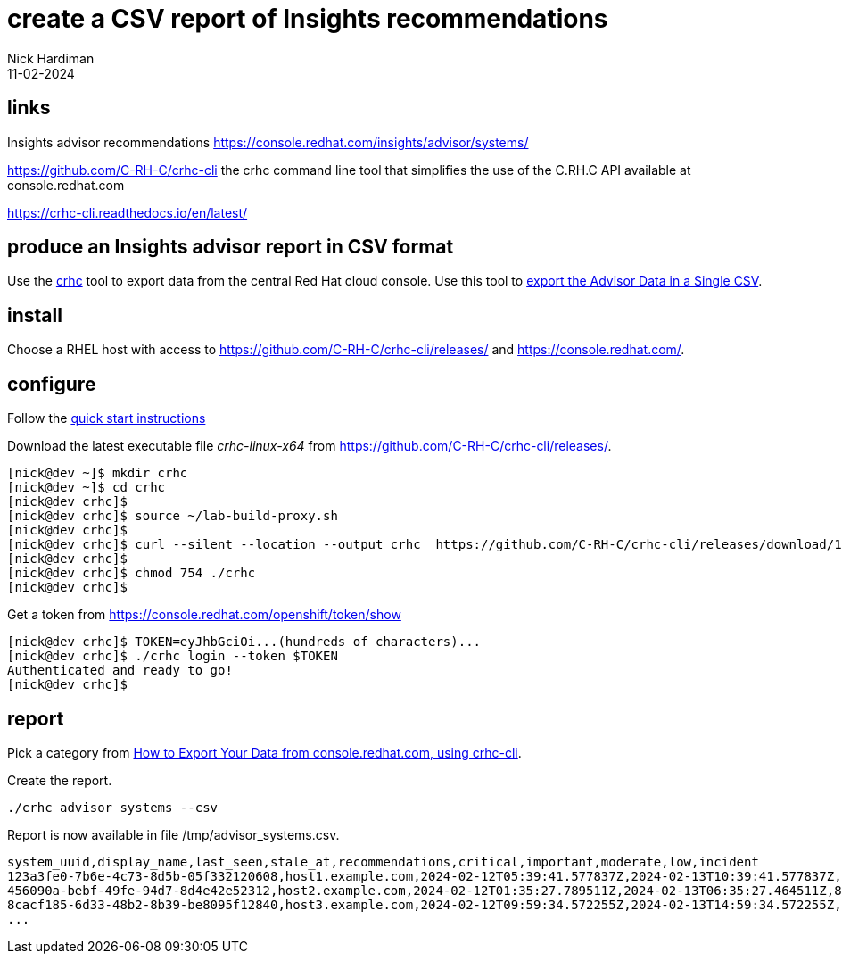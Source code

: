 = create a CSV report of Insights recommendations
Nick Hardiman 
:source-highlighter: highlight.js
:revdate: 11-02-2024


== links

Insights advisor recommendations 
https://console.redhat.com/insights/advisor/systems/

https://github.com/C-RH-C/crhc-cli
the crhc command line tool that simplifies the use of the C.RH.C API available at console.redhat.com

https://crhc-cli.readthedocs.io/en/latest/


== produce an Insights advisor report in CSV format

Use the https://crhc-cli.readthedocs.io/en/latest/[crhc] tool to export data from the central Red Hat cloud console.
Use this tool to https://access.redhat.com/articles/6365831#exporting-the-advisor-data-in-a-single-csv-28[export the Advisor Data in a Single CSV].


== install

Choose a RHEL host with access to https://github.com/C-RH-C/crhc-cli/releases/ and https://console.redhat.com/.


== configure 

Follow the https://crhc-cli.readthedocs.io/en/latest/quickstart.html[quick start instructions]

Download the latest executable file _crhc-linux-x64_ from https://github.com/C-RH-C/crhc-cli/releases/.

[source,shell]
----
[nick@dev ~]$ mkdir crhc
[nick@dev ~]$ cd crhc
[nick@dev crhc]$ 
[nick@dev crhc]$ source ~/lab-build-proxy.sh 
[nick@dev crhc]$ 
[nick@dev crhc]$ curl --silent --location --output crhc  https://github.com/C-RH-C/crhc-cli/releases/download/1.15.15/crhc-linux-x64
[nick@dev crhc]$ 
[nick@dev crhc]$ chmod 754 ./crhc
[nick@dev crhc]$ 
----

Get a token from https://console.redhat.com/openshift/token/show

[source,shell]
----
[nick@dev crhc]$ TOKEN=eyJhbGciOi...(hundreds of characters)...
[nick@dev crhc]$ ./crhc login --token $TOKEN
Authenticated and ready to go!
[nick@dev crhc]$ 
----


== report

Pick a category from https://access.redhat.com/articles/6365831[How to Export Your Data from console.redhat.com, using crhc-cli].

Create the report.

[source,shell]
----
./crhc advisor systems --csv
----

Report is now available in file /tmp/advisor_systems.csv.

[source,shell]
----
system_uuid,display_name,last_seen,stale_at,recommendations,critical,important,moderate,low,incident
123a3fe0-7b6e-4c73-8d5b-05f332120608,host1.example.com,2024-02-12T05:39:41.577837Z,2024-02-13T10:39:41.577837Z,9,0,5,3,1,2
456090a-bebf-49fe-94d7-8d4e42e52312,host2.example.com,2024-02-12T01:35:27.789511Z,2024-02-13T06:35:27.464511Z,8,0,2,5,1,1
8cacf185-6d33-48b2-8b39-be8095f12840,host3.example.com,2024-02-12T09:59:34.572255Z,2024-02-13T14:59:34.572255Z,8,1,2,2,3,0
...
----

